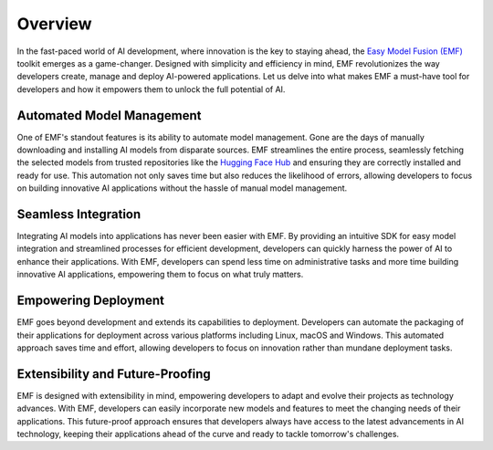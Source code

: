 ======================================================
Overview
======================================================

In the fast-paced world of AI development, where innovation is the key to staying ahead, the `Easy Model Fusion (EMF) <https://github.com/easy-model-fusion>`_ toolkit emerges as a game-changer. Designed with simplicity and efficiency in mind, EMF revolutionizes the way developers create, manage and deploy AI-powered applications. Let us delve into what makes EMF a must-have tool for developers and how it empowers them to unlock the full potential of AI.

Automated Model Management
----------------------------------------

One of EMF's standout features is its ability to automate model management. Gone are the days of manually downloading and installing AI models from disparate sources. EMF streamlines the entire process, seamlessly fetching the selected models from trusted repositories like the `Hugging Face Hub <https://huggingface.co/>`_ and ensuring they are correctly installed and ready for use. This automation not only saves time but also reduces the likelihood of errors, allowing developers to focus on building innovative AI applications without the hassle of manual model management.

Seamless Integration
----------------------------------------

Integrating AI models into applications has never been easier with EMF. By providing an intuitive SDK for easy model integration and streamlined processes for efficient development, developers can quickly harness the power of AI to enhance their applications. With EMF, developers can spend less time on administrative tasks and more time building innovative AI applications, empowering them to focus on what truly matters.

Empowering Deployment
----------------------------------------

EMF goes beyond development and extends its capabilities to deployment. Developers can automate the packaging of their applications for deployment across various platforms including Linux, macOS and Windows. This automated approach saves time and effort, allowing developers to focus on innovation rather than mundane deployment tasks.

Extensibility and Future-Proofing
----------------------------------------

EMF is designed with extensibility in mind, empowering developers to adapt and evolve their projects as technology advances. With EMF, developers can easily incorporate new models and features to meet the changing needs of their applications. This future-proof approach ensures that developers always have access to the latest advancements in AI technology, keeping their applications ahead of the curve and ready to tackle tomorrow's challenges.
